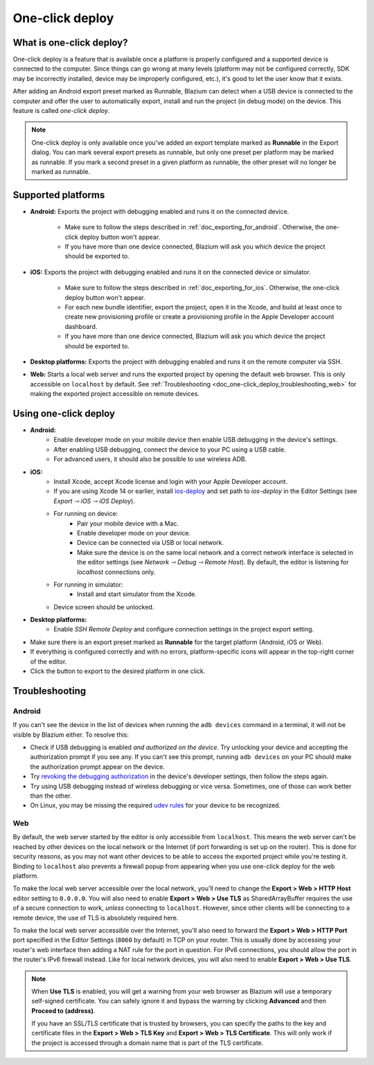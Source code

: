 .. _doc_one-click_deploy:

One-click deploy
================

What is one-click deploy?
-------------------------

One-click deploy is a feature that is available once a platform is properly
configured and a supported device is connected to the computer. Since things can
go wrong at many levels (platform may not be configured correctly, SDK may be
incorrectly installed, device may be improperly configured, etc.), it's good to
let the user know that it exists.

After adding an Android export preset marked as Runnable, Blazium can detect when
a USB device is connected to the computer and offer the user to automatically
export, install and run the project (in debug mode) on the device. This feature
is called *one-click deploy*.

.. note::

   One-click deploy is only available once you've added an export template
   marked as **Runnable** in the Export dialog. You can mark several export
   presets as runnable, but only one preset per platform may be marked as
   runnable. If you mark a second preset in a given platform as runnable, the
   other preset will no longer be marked as runnable.

Supported platforms
-------------------

- **Android:** Exports the project with debugging enabled and runs it on the
  connected device.

   - Make sure to follow the steps described in :ref:`doc_exporting_for_android`.
     Otherwise, the one-click deploy button won't appear.

   - If you have more than one device connected, Blazium will ask you which device
     the project should be exported to.

- **iOS:** Exports the project with debugging enabled and runs it on the
  connected device or simulator.

   - Make sure to follow the steps described in :ref:`doc_exporting_for_ios`.
     Otherwise, the one-click deploy button won't appear.

   - For each new bundle identifier, export the project, open it in the
     Xcode, and build at least once to create new provisioning profile or
     create a provisioning profile in the Apple Developer account dashboard.

   - If you have more than one device connected, Blazium will ask you which device
     the project should be exported to.

- **Desktop platforms:** Exports the project with debugging enabled and runs it
  on the remote computer via SSH.

- **Web:** Starts a local web server and runs the exported project by opening
  the default web browser. This is only accessible on ``localhost`` by default.
  See :ref:`Troubleshooting <doc_one-click_deploy_troubleshooting_web>`
  for making the exported project accessible on remote devices.

Using one-click deploy
----------------------

- **Android:**
   - Enable developer mode on your mobile device
     then enable USB debugging in the device's settings.
   - After enabling USB debugging, connect the device to your PC using a USB
     cable.
   - For advanced users, it should also be possible to use wireless ADB.

- **iOS:**
   - Install Xcode, accept Xcode license and login with your Apple Developer
     account.
   - If you are using Xcode 14 or earlier, install `ios-deploy <https://github.com/ios-control/ios-deploy>`__
     and set path to `ios-deploy` in the Editor Settings (see `Export ⇾ iOS ⇾ iOS Deploy`).
   - For running on device:
      - Pair your mobile device with a Mac.
      - Enable developer mode on your device.
      - Device can be connected via USB or local network.
      - Make sure the device is on the same local network and a correct network
        interface is selected in the editor settings (see `Network ⇾ Debug ⇾ Remote Host`).
        By default, the editor is listening for `localhost` connections only.
   - For running in simulator:
      - Install and start simulator from the Xcode.
   - Device screen should be unlocked.

- **Desktop platforms:**
   - Enable `SSH Remote Deploy` and configure connection settings in the project
     export setting.

- Make sure there is an export preset marked as **Runnable** for the target
  platform (Android, iOS or Web).
- If everything is configured correctly and with no errors, platform-specific
  icons will appear in the top-right corner of the editor.
- Click the button to export to the desired platform in one click.

.. image:: img/remote_debug.webp

.. _doc_one-click_deploy_troubleshooting:

Troubleshooting
---------------

Android
^^^^^^^

If you can't see the device in the list of devices when running the
``adb devices`` command in a terminal, it will not be visible by Blazium either.
To resolve this:

- Check if USB debugging is enabled *and authorized on the device*.
  Try unlocking your device and accepting the authorization prompt if you see any.
  If you can't see this prompt, running ``adb devices`` on your PC should make
  the authorization prompt appear on the device.
- Try `revoking the debugging authorization <https://stackoverflow.com/questions/23081263/adb-android-device-unauthorized>`__
  in the device's developer settings, then follow the steps again.
- Try using USB debugging instead of wireless debugging or vice versa.
  Sometimes, one of those can work better than the other.
- On Linux, you may be missing the required
  `udev rules <https://github.com/M0Rf30/android-udev-rules>`__
  for your device to be recognized.

.. _doc_one-click_deploy_troubleshooting_web:

Web
^^^

By default, the web server started by the editor is only accessible from
``localhost``. This means the web server can't be reached by other devices on
the local network or the Internet (if port forwarding is set up on the router).
This is done for security reasons, as you may not want other devices to be able
to access the exported project while you're testing it. Binding to ``localhost``
also prevents a firewall popup from appearing when you use one-click deploy for
the web platform.

To make the local web server accessible over the local network, you'll need to
change the **Export > Web > HTTP Host** editor setting to ``0.0.0.0``. You will
also need to enable **Export > Web > Use TLS** as SharedArrayBuffer requires the
use of a secure connection to work, *unless* connecting to ``localhost``.
However, since other clients will be connecting to a remote device, the use of
TLS is absolutely required here.

To make the local web server accessible over the Internet, you'll also need to
forward the **Export > Web > HTTP Port** port specified in the Editor Settings
(``8060`` by default) in TCP on your router. This is usually done by accessing
your router's web interface then adding a NAT rule for the port in question. For
IPv6 connections, you should allow the port in the router's IPv6 firewall
instead. Like for local network devices, you will also need to enable **Export >
Web > Use TLS**.

.. note::

    When **Use TLS** is enabled, you will get a warning from your web browser as
    Blazium will use a temporary self-signed certificate. You can safely ignore it
    and bypass the warning by clicking **Advanced** and then **Proceed to
    (address)**.

    If you have an SSL/TLS certificate that is trusted by browsers, you can specify
    the paths to the key and certificate files in the **Export > Web > TLS Key**
    and **Export > Web > TLS Certificate**. This will only work if the project
    is accessed through a domain name that is part of the TLS certificate.
